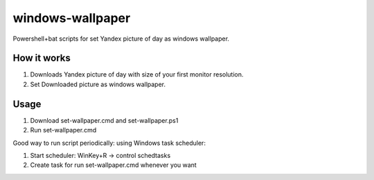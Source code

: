 windows-wallpaper
=================

Powershell+bat scripts for set Yandex picture of day as windows wallpaper.


How it works
------------

1. Downloads Yandex picture of day with size of your first monitor resolution.

2. Set Downloaded picture as windows wallpaper.


Usage
-----

1. Download set-wallpaper.cmd and set-wallpaper.ps1
2. Run set-wallpaper.cmd

Good way to run script periodically: using Windows task scheduler:

1. Start scheduler: WinKey+R -> control schedtasks
2. Create task for run set-wallpaper.cmd whenever you want